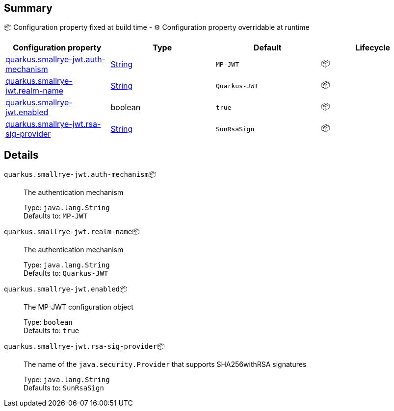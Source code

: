 == Summary

📦 Configuration property fixed at build time - ⚙️️ Configuration property overridable at runtime 
|===
|Configuration property|Type|Default|Lifecycle

|<<quarkus.smallrye-jwt.auth-mechanism, quarkus.smallrye-jwt.auth-mechanism>>
|link:https://docs.oracle.com/javase/8/docs/api/java/lang/String.html[String]
 
|`MP-JWT`
| 📦

|<<quarkus.smallrye-jwt.realm-name, quarkus.smallrye-jwt.realm-name>>
|link:https://docs.oracle.com/javase/8/docs/api/java/lang/String.html[String]
 
|`Quarkus-JWT`
| 📦

|<<quarkus.smallrye-jwt.enabled, quarkus.smallrye-jwt.enabled>>
|boolean 
|`true`
| 📦

|<<quarkus.smallrye-jwt.rsa-sig-provider, quarkus.smallrye-jwt.rsa-sig-provider>>
|link:https://docs.oracle.com/javase/8/docs/api/java/lang/String.html[String]
 
|`SunRsaSign`
| 📦
|===


== Details

[[quarkus.smallrye-jwt.auth-mechanism]]
`quarkus.smallrye-jwt.auth-mechanism`📦:: The authentication mechanism 
+
Type: `java.lang.String` +
Defaults to: `MP-JWT` +



[[quarkus.smallrye-jwt.realm-name]]
`quarkus.smallrye-jwt.realm-name`📦:: The authentication mechanism 
+
Type: `java.lang.String` +
Defaults to: `Quarkus-JWT` +



[[quarkus.smallrye-jwt.enabled]]
`quarkus.smallrye-jwt.enabled`📦:: The MP-JWT configuration object 
+
Type: `boolean` +
Defaults to: `true` +



[[quarkus.smallrye-jwt.rsa-sig-provider]]
`quarkus.smallrye-jwt.rsa-sig-provider`📦:: The name of the `java.security.Provider` that supports SHA256withRSA signatures 
+
Type: `java.lang.String` +
Defaults to: `SunRsaSign` +


